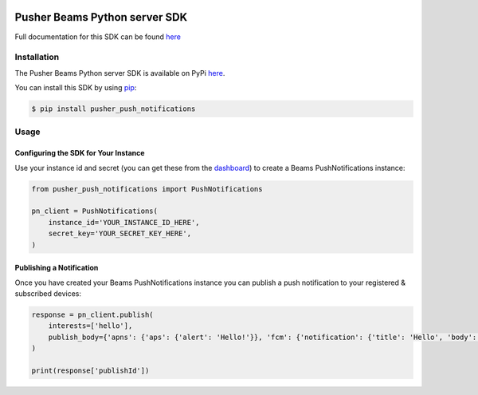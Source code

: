 .. image:: https://travis-ci.org/pusher/push-notifications-python.svg?branch=master
   :target: https://travis-ci.org/pusher/push-notifications-python

Pusher Beams Python server SDK
==============================
Full documentation for this SDK can be found `here <https://docs.pusher.com/beams/reference/server-sdk-python>`__

Installation
------------
The Pusher Beams Python server SDK is available on PyPi
`here <https://pypi.python.org/pypi/pusher_push_notifications/>`__.

You can install this SDK by using
`pip <https://pip.pypa.io/en/stable/installing/>`__:

.. code::

    $ pip install pusher_push_notifications


Usage
-----

Configuring the SDK for Your Instance
~~~~~~~~~~~~~~~~~~~~~~~~~~~~~~~~~~~~~
Use your instance id and secret (you can get these from the
`dashboard <https://dash.pusher.com/beams>`__) to create a Beams PushNotifications instance:

.. code::

  from pusher_push_notifications import PushNotifications

  pn_client = PushNotifications(
      instance_id='YOUR_INSTANCE_ID_HERE',
      secret_key='YOUR_SECRET_KEY_HERE',
  )

Publishing a Notification
~~~~~~~~~~~~~~~~~~~~~~~~~

Once you have created your Beams PushNotifications instance you can publish a push notification to your registered & subscribed devices:

.. code::

  response = pn_client.publish(
      interests=['hello'],
      publish_body={'apns': {'aps': {'alert': 'Hello!'}}, 'fcm': {'notification': {'title': 'Hello', 'body': 'Hello, World!'}}}
  )

  print(response['publishId'])


